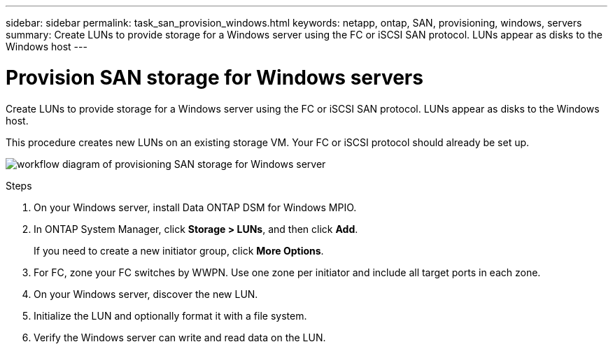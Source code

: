 ---
sidebar: sidebar
permalink: task_san_provision_windows.html
keywords: netapp, ontap, SAN, provisioning, windows, servers
summary: Create LUNs to provide storage for a Windows server using the FC or iSCSI SAN protocol. LUNs appear as disks to the Windows host
---

= Provision SAN storage for Windows servers
:toc: macro
:toclevels: 1
:hardbreaks:
:nofooter:
:icons: font
:linkattrs:
:imagesdir: ./media/

[.lead]

Create LUNs to provide storage for a Windows server using the FC or iSCSI SAN protocol. LUNs appear as disks to the Windows host.

This procedure creates new LUNs on an existing storage VM. Your FC or iSCSI protocol should already be set up.

image:workflow_san_provision_windows.gif[workflow diagram of provisioning SAN storage for Windows server]

.Steps

. On your Windows server, install Data ONTAP DSM for Windows MPIO.

. In ONTAP System Manager, click *Storage > LUNs*, and then click *Add*.
+
If you need to create a new initiator group, click *More Options*.

. For FC, zone your FC switches by WWPN. Use one zone per initiator and include all target ports in each zone.

. On your Windows server, discover the new LUN.

. Initialize the LUN and optionally format it with a file system.

. Verify the Windows server can write and read data on the LUN.
